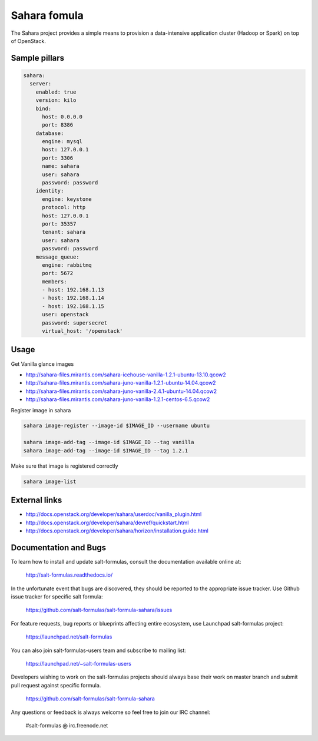 =============
Sahara fomula
=============

The Sahara project provides a simple means to provision a data-intensive application cluster (Hadoop or Spark) on top of OpenStack.


Sample pillars
==============

.. code-block:: yaml

    sahara:
      server:
        enabled: true
        version: kilo
        bind:
          host: 0.0.0.0
          port: 8386
        database:
          engine: mysql
          host: 127.0.0.1
          port: 3306
          name: sahara
          user: sahara
          password: password
        identity:
          engine: keystone
          protocol: http
          host: 127.0.0.1
          port: 35357
          tenant: sahara
          user: sahara
          password: password
        message_queue:
          engine: rabbitmq
          port: 5672
          members:
          - host: 192.168.1.13
          - host: 192.168.1.14
          - host: 192.168.1.15
          user: openstack
          password: supersecret
          virtual_host: '/openstack'


Usage
=====

Get Vanilla glance images

* http://sahara-files.mirantis.com/sahara-icehouse-vanilla-1.2.1-ubuntu-13.10.qcow2
* http://sahara-files.mirantis.com/sahara-juno-vanilla-1.2.1-ubuntu-14.04.qcow2
* http://sahara-files.mirantis.com/sahara-juno-vanilla-2.4.1-ubuntu-14.04.qcow2
* http://sahara-files.mirantis.com/sahara-juno-vanilla-1.2.1-centos-6.5.qcow2

Register image in sahara

.. code-block:: bash

    sahara image-register --image-id $IMAGE_ID --username ubuntu

    sahara image-add-tag --image-id $IMAGE_ID --tag vanilla
    sahara image-add-tag --image-id $IMAGE_ID --tag 1.2.1

Make sure that image is registered correctly

.. code-block:: bash

    sahara image-list


External links
==============

* http://docs.openstack.org/developer/sahara/userdoc/vanilla_plugin.html
* http://docs.openstack.org/developer/sahara/devref/quickstart.html
* http://docs.openstack.org/developer/sahara/horizon/installation.guide.html


Documentation and Bugs
======================

To learn how to install and update salt-formulas, consult the documentation
available online at:

    http://salt-formulas.readthedocs.io/

In the unfortunate event that bugs are discovered, they should be reported to
the appropriate issue tracker. Use Github issue tracker for specific salt
formula:

    https://github.com/salt-formulas/salt-formula-sahara/issues

For feature requests, bug reports or blueprints affecting entire ecosystem,
use Launchpad salt-formulas project:

    https://launchpad.net/salt-formulas

You can also join salt-formulas-users team and subscribe to mailing list:

    https://launchpad.net/~salt-formulas-users

Developers wishing to work on the salt-formulas projects should always base
their work on master branch and submit pull request against specific formula.

    https://github.com/salt-formulas/salt-formula-sahara

Any questions or feedback is always welcome so feel free to join our IRC
channel:

    #salt-formulas @ irc.freenode.net

